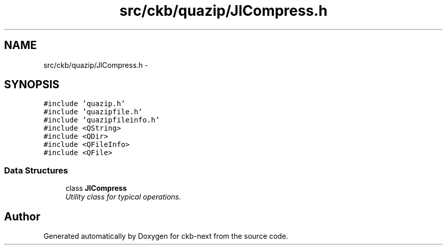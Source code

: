 .TH "src/ckb/quazip/JlCompress.h" 3 "Sat Jun 3 2017" "Version beta-v0.2.8+testing at branch all-mine" "ckb-next" \" -*- nroff -*-
.ad l
.nh
.SH NAME
src/ckb/quazip/JlCompress.h \- 
.SH SYNOPSIS
.br
.PP
\fC#include 'quazip\&.h'\fP
.br
\fC#include 'quazipfile\&.h'\fP
.br
\fC#include 'quazipfileinfo\&.h'\fP
.br
\fC#include <QString>\fP
.br
\fC#include <QDir>\fP
.br
\fC#include <QFileInfo>\fP
.br
\fC#include <QFile>\fP
.br

.SS "Data Structures"

.in +1c
.ti -1c
.RI "class \fBJlCompress\fP"
.br
.RI "\fIUtility class for typical operations\&. \fP"
.in -1c
.SH "Author"
.PP 
Generated automatically by Doxygen for ckb-next from the source code\&.
